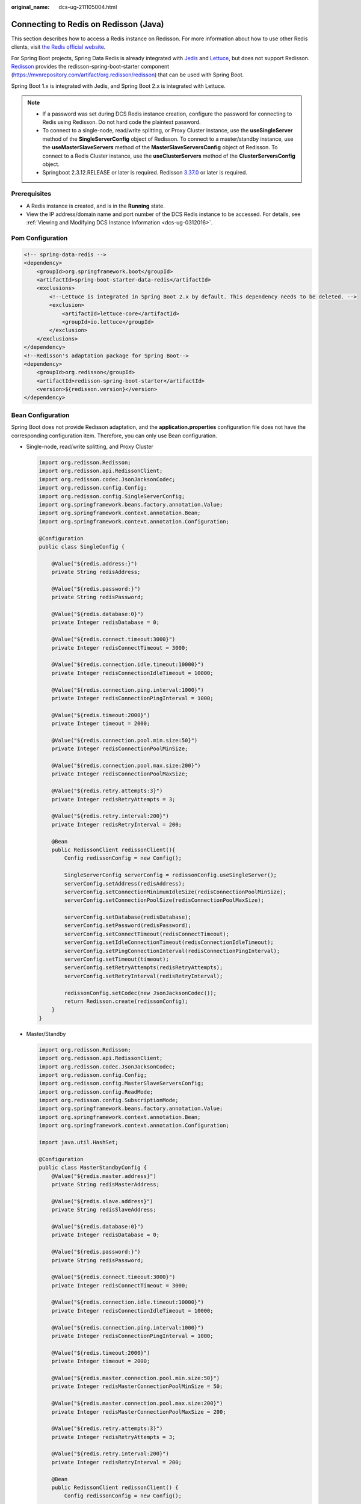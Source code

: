 :original_name: dcs-ug-211105004.html

.. _dcs-ug-211105004:

Connecting to Redis on Redisson (Java)
======================================

This section describes how to access a Redis instance on Redisson. For more information about how to use other Redis clients, visit `the Redis official website <https://redis.io/clients>`__.

For Spring Boot projects, Spring Data Redis is already integrated with `Jedis <https://github.com/redis/jedis>`__ and `Lettuce <https://github.com/lettuce-io/lettuce-core>`__, but does not support Redisson. `Redisson <https://github.com/redisson/redisson>`__ provides the redisson-spring-boot-starter component (https://mvnrepository.com/artifact/org.redisson/redisson) that can be used with Spring Boot.

Spring Boot 1.x is integrated with Jedis, and Spring Boot 2.x is integrated with Lettuce.

.. note::

   -  If a password was set during DCS Redis instance creation, configure the password for connecting to Redis using Redisson. Do not hard code the plaintext password.
   -  To connect to a single-node, read/write splitting, or Proxy Cluster instance, use the **useSingleServer** method of the **SingleServerConfig** object of Redisson. To connect to a master/standby instance, use the **useMasterSlaveServers** method of the **MasterSlaveServersConfig** object of Redisson. To connect to a Redis Cluster instance, use the **useClusterServers** method of the **ClusterServersConfig** object.
   -  Springboot 2.3.12.RELEASE or later is required. Redisson `3.37.0 <https://github.com/redisson/redisson/releases/tag/redisson-3.37.0>`__ or later is required.

Prerequisites
-------------

-  A Redis instance is created, and is in the **Running** state.
-  View the IP address/domain name and port number of the DCS Redis instance to be accessed. For details, see :ref:`Viewing and Modifying DCS Instance Information <dcs-ug-0312016>`.

Pom Configuration
-----------------

.. code-block::

   <!-- spring-data-redis -->
   <dependency>
       <groupId>org.springframework.boot</groupId>
       <artifactId>spring-boot-starter-data-redis</artifactId>
       <exclusions>
           <!--Lettuce is integrated in Spring Boot 2.x by default. This dependency needs to be deleted. -->
           <exclusion>
               <artifactId>lettuce-core</artifactId>
               <groupId>io.lettuce</groupId>
           </exclusion>
       </exclusions>
   </dependency>
   <!--Redisson's adaptation package for Spring Boot-->
   <dependency>
       <groupId>org.redisson</groupId>
       <artifactId>redisson-spring-boot-starter</artifactId>
       <version>${redisson.version}</version>
   </dependency>

.. _dcs-ug-211105004__en-us_topic_0000001220644435_section113908122580:

Bean Configuration
------------------

Spring Boot does not provide Redisson adaptation, and the **application.properties** configuration file does not have the corresponding configuration item. Therefore, you can only use Bean configuration.

-  Single-node, read/write splitting, and Proxy Cluster

   .. code-block::

      import org.redisson.Redisson;
      import org.redisson.api.RedissonClient;
      import org.redisson.codec.JsonJacksonCodec;
      import org.redisson.config.Config;
      import org.redisson.config.SingleServerConfig;
      import org.springframework.beans.factory.annotation.Value;
      import org.springframework.context.annotation.Bean;
      import org.springframework.context.annotation.Configuration;

      @Configuration
      public class SingleConfig {

          @Value("${redis.address:}")
          private String redisAddress;

          @Value("${redis.password:}")
          private String redisPassword;

          @Value("${redis.database:0}")
          private Integer redisDatabase = 0;

          @Value("${redis.connect.timeout:3000}")
          private Integer redisConnectTimeout = 3000;

          @Value("${redis.connection.idle.timeout:10000}")
          private Integer redisConnectionIdleTimeout = 10000;

          @Value("${redis.connection.ping.interval:1000}")
          private Integer redisConnectionPingInterval = 1000;

          @Value("${redis.timeout:2000}")
          private Integer timeout = 2000;

          @Value("${redis.connection.pool.min.size:50}")
          private Integer redisConnectionPoolMinSize;

          @Value("${redis.connection.pool.max.size:200}")
          private Integer redisConnectionPoolMaxSize;

          @Value("${redis.retry.attempts:3}")
          private Integer redisRetryAttempts = 3;

          @Value("${redis.retry.interval:200}")
          private Integer redisRetryInterval = 200;

          @Bean
          public RedissonClient redissonClient(){
              Config redissonConfig = new Config();

              SingleServerConfig serverConfig = redissonConfig.useSingleServer();
              serverConfig.setAddress(redisAddress);
              serverConfig.setConnectionMinimumIdleSize(redisConnectionPoolMinSize);
              serverConfig.setConnectionPoolSize(redisConnectionPoolMaxSize);

              serverConfig.setDatabase(redisDatabase);
              serverConfig.setPassword(redisPassword);
              serverConfig.setConnectTimeout(redisConnectTimeout);
              serverConfig.setIdleConnectionTimeout(redisConnectionIdleTimeout);
              serverConfig.setPingConnectionInterval(redisConnectionPingInterval);
              serverConfig.setTimeout(timeout);
              serverConfig.setRetryAttempts(redisRetryAttempts);
              serverConfig.setRetryInterval(redisRetryInterval);

              redissonConfig.setCodec(new JsonJacksonCodec());
              return Redisson.create(redissonConfig);
          }
      }

-  Master/Standby

   .. code-block::

      import org.redisson.Redisson;
      import org.redisson.api.RedissonClient;
      import org.redisson.codec.JsonJacksonCodec;
      import org.redisson.config.Config;
      import org.redisson.config.MasterSlaveServersConfig;
      import org.redisson.config.ReadMode;
      import org.redisson.config.SubscriptionMode;
      import org.springframework.beans.factory.annotation.Value;
      import org.springframework.context.annotation.Bean;
      import org.springframework.context.annotation.Configuration;

      import java.util.HashSet;

      @Configuration
      public class MasterStandbyConfig {
          @Value("${redis.master.address}")
          private String redisMasterAddress;

          @Value("${redis.slave.address}")
          private String redisSlaveAddress;

          @Value("${redis.database:0}")
          private Integer redisDatabase = 0;

          @Value("${redis.password:}")
          private String redisPassword;

          @Value("${redis.connect.timeout:3000}")
          private Integer redisConnectTimeout = 3000;

          @Value("${redis.connection.idle.timeout:10000}")
          private Integer redisConnectionIdleTimeout = 10000;

          @Value("${redis.connection.ping.interval:1000}")
          private Integer redisConnectionPingInterval = 1000;

          @Value("${redis.timeout:2000}")
          private Integer timeout = 2000;

          @Value("${redis.master.connection.pool.min.size:50}")
          private Integer redisMasterConnectionPoolMinSize = 50;

          @Value("${redis.master.connection.pool.max.size:200}")
          private Integer redisMasterConnectionPoolMaxSize = 200;

          @Value("${redis.retry.attempts:3}")
          private Integer redisRetryAttempts = 3;

          @Value("${redis.retry.interval:200}")
          private Integer redisRetryInterval = 200;

          @Bean
          public RedissonClient redissonClient() {
              Config redissonConfig = new Config();

              MasterSlaveServersConfig serverConfig = redissonConfig.useMasterSlaveServers();
              serverConfig.setMasterAddress(redisMasterAddress);
              HashSet<String> slaveSet = new HashSet<>();
              slaveSet.add(redisSlaveAddress);
              serverConfig.setSlaveAddresses(slaveSet);

              serverConfig.setDatabase(redisDatabase);
              serverConfig.setPassword(redisPassword);

              serverConfig.setMasterConnectionMinimumIdleSize(redisMasterConnectionPoolMinSize);
              serverConfig.setMasterConnectionPoolSize(redisMasterConnectionPoolMaxSize);

              serverConfig.setReadMode(ReadMode.MASTER);
              serverConfig.setSubscriptionMode(SubscriptionMode.MASTER);

              serverConfig.setConnectTimeout(redisConnectTimeout);
              serverConfig.setIdleConnectionTimeout(redisConnectionIdleTimeout);
              serverConfig.setPingConnectionInterval(redisConnectionPingInterval);
              serverConfig.setTimeout(timeout);
              serverConfig.setRetryAttempts(redisRetryAttempts);
              serverConfig.setRetryInterval(redisRetryInterval);

              redissonConfig.setCodec(new JsonJacksonCodec());
              return Redisson.create(redissonConfig);
          }
      }

-  Redis Cluster

   .. code-block::

      import org.redisson.Redisson;
      import org.redisson.api.RedissonClient;
      import org.redisson.codec.JsonJacksonCodec;
      import org.redisson.config.ClusterServersConfig;
      import org.redisson.config.Config;
      import org.redisson.config.ReadMode;
      import org.redisson.config.SubscriptionMode;
      import org.springframework.beans.factory.annotation.Value;
      import org.springframework.context.annotation.Bean;
      import org.springframework.context.annotation.Configuration;

      import java.util.List;

      @Configuration
      public class ClusterConfig {

          @Value("${redis.cluster.address}")
          private List<String> redisClusterAddress;

          @Value("${redis.cluster.scan.interval:5000}")
          private Integer redisClusterScanInterval = 5000;

          @Value("${redis.password:}")
          private String redisPassword;

          @Value("${redis.connect.timeout:3000}")
          private Integer redisConnectTimeout = 3000;

          @Value("${redis.connection.idle.timeout:10000}")
          private Integer redisConnectionIdleTimeout = 10000;

          @Value("${redis.connection.ping.interval:1000}")
          private Integer redisConnectionPingInterval = 1000;

          @Value("${redis.timeout:2000}")
          private Integer timeout = 2000;

          @Value("${redis.retry.attempts:3}")
          private Integer redisRetryAttempts = 3;

          @Value("${redis.retry.interval:200}")
          private Integer redisRetryInterval = 200;

          @Value("${redis.master.connection.pool.min.size:50}")
          private Integer redisMasterConnectionPoolMinSize = 50;

          @Value("${redis.master.connection.pool.max.size:200}")
          private Integer redisMasterConnectionPoolMaxSize = 200;

          @Bean
          public RedissonClient redissonClient() {
              Config redissonConfig = new Config();

              ClusterServersConfig serverConfig = redissonConfig.useClusterServers();
              serverConfig.setNodeAddresses(redisClusterAddress);
              serverConfig.setScanInterval(redisClusterScanInterval);

              serverConfig.setPassword(redisPassword);

              serverConfig.setMasterConnectionMinimumIdleSize(redisMasterConnectionPoolMinSize);
              serverConfig.setMasterConnectionPoolSize(redisMasterConnectionPoolMaxSize);

              serverConfig.setReadMode(ReadMode.MASTER);
              serverConfig.setSubscriptionMode(SubscriptionMode.MASTER);

              serverConfig.setConnectTimeout(redisConnectTimeout);
              serverConfig.setIdleConnectionTimeout(redisConnectionIdleTimeout);
              serverConfig.setPingConnectionInterval(redisConnectionPingInterval);
              serverConfig.setTimeout(timeout);
              serverConfig.setRetryAttempts(redisRetryAttempts);
              serverConfig.setRetryInterval(redisRetryInterval);

              redissonConfig.setCodec(new JsonJacksonCodec());
              return Redisson.create(redissonConfig);
          }
      }

(Optional) Configuring SSL Connections
--------------------------------------

If SSL is enabled for an instance, to access it using SSL connections, add the **configRedissonSSL(serverConfig)** logic to the **RedissonClient** construction method **clientConfiguration()** in :ref:`Bean Configuration <dcs-ug-211105004__en-us_topic_0000001220644435_section113908122580>` and change the Redis addresses from **redis://ip:port** to **rediss://ip:port**. For details about whether your DCS Redis instances support SSL, see :ref:`Transmitting DCS Redis Data with Encryption Using SSL <dcs-ug-023129>`.

.. code-block::

   private void configRedissonSSL(BaseConfig serverConfig) {
       TrustManagerFactory trustManagerFactory = null;
       try {
           //Load the CA certificate in the user-defined path.
           CertificateFactory cf = CertificateFactory.getInstance("X.509");
           Certificate ca;
           try (InputStream is = new FileInputStream(certificationPath)) {
               ca = cf.generateCertificate(is);
           }

           //Create keystore.
           String keyStoreType = KeyStore.getDefaultType();
           KeyStore keyStore = KeyStore.getInstance(keyStoreType);
           keyStore.load(null, null);
           keyStore.setCertificateEntry("ca", ca);

           //Create TrustManager.
           trustManagerFactory = TrustManagerFactory.getInstance(TrustManagerFactory.getDefaultAlgorithm());
           trustManagerFactory.init(keyStore);
       } catch (CertificateException | IOException | KeyStoreException | NoSuchAlgorithmException e) {
           e.printStackTrace();
           return;
       }

       serverConfig.setSslTrustManagerFactory(trustManagerFactory);
   }

Parameter Description
---------------------

.. table:: **Table 1** Config parameters

   +---------------------+-------------------------------------+--------------------------------------------------------------------------------------------------------------------------------------------------------------------------------------------------------+
   | Parameter           | Default Value                       | Description                                                                                                                                                                                            |
   +=====================+=====================================+========================================================================================================================================================================================================+
   | codec               | org.redisson.codec.JsonJacksonCodec | Encoding format, including JSON, Avro, Smile, CBOR, and MsgPack.                                                                                                                                       |
   +---------------------+-------------------------------------+--------------------------------------------------------------------------------------------------------------------------------------------------------------------------------------------------------+
   | threads             | Number of CPU cores x 2             | Thread pool used for executing RTopic Listener, RRemoteService, and RExecutorService.                                                                                                                  |
   +---------------------+-------------------------------------+--------------------------------------------------------------------------------------------------------------------------------------------------------------------------------------------------------+
   | executor            | null                                | The function is the same as **threads**. If this parameter is not set, a thread pool is initialized based on **threads**.                                                                              |
   +---------------------+-------------------------------------+--------------------------------------------------------------------------------------------------------------------------------------------------------------------------------------------------------+
   | nettyThreads        | Number of CPU cores x 2             | Thread pool used by the TCP channel that connects to the redis-server. All channels share this connection pool and are mapped to Netty's **Bootstrap.group(...)**.                                     |
   +---------------------+-------------------------------------+--------------------------------------------------------------------------------------------------------------------------------------------------------------------------------------------------------+
   | eventLoopGroup      | null                                | The function is the same as **nettyThreads**. If this parameter is not set, an EventLoopGroup is initialized based on the **nettyThreads** parameter for the bottom-layer TCP channel to use.          |
   +---------------------+-------------------------------------+--------------------------------------------------------------------------------------------------------------------------------------------------------------------------------------------------------+
   | transportMode       | TransportMode.NIO                   | Transmission mode. The options are **NIO**, **EPOLL** (additional package required), and **KQUEUE** (additional package required).                                                                     |
   +---------------------+-------------------------------------+--------------------------------------------------------------------------------------------------------------------------------------------------------------------------------------------------------+
   | lockWatchdogTimeout | 30000                               | Timeout interval (in milliseconds) of the lock-monitoring watchdog. In the distributed lock scenario, if the **leaseTimeout** parameter is not specified, the default value of this parameter is used. |
   +---------------------+-------------------------------------+--------------------------------------------------------------------------------------------------------------------------------------------------------------------------------------------------------+
   | keepPubSubOrder     | true                                | Indicates whether to receive messages in the publish sequence. **If messages can be processed concurrently, you are advised to set this parameter to false.**                                          |
   +---------------------+-------------------------------------+--------------------------------------------------------------------------------------------------------------------------------------------------------------------------------------------------------+

.. table:: **Table 2** SingleServerConfig parameters (single-node, read/write splitting,, or Proxy Cluster)

   +---------------------------------------+---------------+-------------------------------------------------------------------------------------------+
   | Parameter                             | Default Value | Description                                                                               |
   +=======================================+===============+===========================================================================================+
   | address                               | ``-``         | Node connection information, in redis://*ip*\ **:**\ *port* format.                       |
   +---------------------------------------+---------------+-------------------------------------------------------------------------------------------+
   | database                              | 0             | ID of the database to be used.                                                            |
   +---------------------------------------+---------------+-------------------------------------------------------------------------------------------+
   | connectionMinimumIdleSize             | 32            | Minimum number of connections to the master node of each shard.                           |
   +---------------------------------------+---------------+-------------------------------------------------------------------------------------------+
   | connectionPoolSize                    | 64            | Maximum number of connections to the master node of each shard.                           |
   +---------------------------------------+---------------+-------------------------------------------------------------------------------------------+
   | subscriptionConnectionMinimumIdleSize | 1             | Minimum number of connections to the target node for pub/sub.                             |
   +---------------------------------------+---------------+-------------------------------------------------------------------------------------------+
   | subscriptionConnectionPoolSize        | 50            | Maximum number of connections to the target node for pub/sub.                             |
   +---------------------------------------+---------------+-------------------------------------------------------------------------------------------+
   | subcriptionPerConnection              | 5             | Maximum number of subscriptions on each subscription connection.                          |
   +---------------------------------------+---------------+-------------------------------------------------------------------------------------------+
   | connectionTimeout                     | 10000         | Connection timeout interval, in milliseconds.                                             |
   +---------------------------------------+---------------+-------------------------------------------------------------------------------------------+
   | idleConnectionTimeout                 | 10000         | Maximum time (in milliseconds) for reclaiming idle connections.                           |
   +---------------------------------------+---------------+-------------------------------------------------------------------------------------------+
   | pingConnectionInterval                | 30000         | Heartbeat for detecting available connections, in milliseconds. **Recommended: 3000 ms**. |
   +---------------------------------------+---------------+-------------------------------------------------------------------------------------------+
   | timeout                               | 3000          | Timeout interval for waiting for a response, in milliseconds.                             |
   +---------------------------------------+---------------+-------------------------------------------------------------------------------------------+
   | retryAttempts                         | 3             | Maximum number of retries upon send failures.                                             |
   +---------------------------------------+---------------+-------------------------------------------------------------------------------------------+
   | retryInterval                         | 1500          | Retry interval, in milliseconds. **Recommended: 200 ms**.                                 |
   +---------------------------------------+---------------+-------------------------------------------------------------------------------------------+
   | clientName                            | null          | Client name.                                                                              |
   +---------------------------------------+---------------+-------------------------------------------------------------------------------------------+

.. table:: **Table 3** MasterSlaveServersConfig parameters (master/standby)

   +---------------------------------------+------------------------+---------------------------------------------------------------------------------------------------------------------------------------------------------------------------------------------------------------+
   | Parameter                             | Default Value          | Description                                                                                                                                                                                                   |
   +=======================================+========================+===============================================================================================================================================================================================================+
   | masterAddress                         | ``-``                  | Master node connection information, in redis://*ip*\ **:**\ *port* format.                                                                                                                                    |
   +---------------------------------------+------------------------+---------------------------------------------------------------------------------------------------------------------------------------------------------------------------------------------------------------+
   | slaveAddresses                        | ``-``                  | Standby node connection information, in Set<redis://*ip:port*> format.                                                                                                                                        |
   +---------------------------------------+------------------------+---------------------------------------------------------------------------------------------------------------------------------------------------------------------------------------------------------------+
   | readMode                              | SLAVE                  | Read mode. By default, read traffic is distributed to replica nodes. The value can be **MASTER** (recommended), **SLAVE**, or **MASTER_SLAVE**. Other values may cause access failures in failover scenarios. |
   +---------------------------------------+------------------------+---------------------------------------------------------------------------------------------------------------------------------------------------------------------------------------------------------------+
   | loadBalancer                          | RoundRobinLoadBalancer | Load balancing algorithm. This parameter is valid only when **readMode** is set to **SLAVE** or **MASTER_SLAVE**. Read traffic is distributed evenly.                                                         |
   +---------------------------------------+------------------------+---------------------------------------------------------------------------------------------------------------------------------------------------------------------------------------------------------------+
   | masterConnectionMinimumIdleSize       | 32                     | Minimum number of connections to the master node of each shard.                                                                                                                                               |
   +---------------------------------------+------------------------+---------------------------------------------------------------------------------------------------------------------------------------------------------------------------------------------------------------+
   | masterConnectionPoolSize              | 64                     | Maximum number of connections to the master node of each shard.                                                                                                                                               |
   +---------------------------------------+------------------------+---------------------------------------------------------------------------------------------------------------------------------------------------------------------------------------------------------------+
   | slaveConnectionMinimumIdleSize        | 32                     | Minimum number of connections to each replica node of each shard. If **readMode** is set to **MASTER**, the value of this parameter is invalid.                                                               |
   +---------------------------------------+------------------------+---------------------------------------------------------------------------------------------------------------------------------------------------------------------------------------------------------------+
   | slaveConnectionPoolSize               | 64                     | Maximum number of connections to each replica node of each shard. If **readMode** is set to **MASTER**, the value of this parameter is invalid.                                                               |
   +---------------------------------------+------------------------+---------------------------------------------------------------------------------------------------------------------------------------------------------------------------------------------------------------+
   | subscriptionMode                      | SLAVE                  | Subscription mode. By default, only replica nodes handle subscription. The value can be **SLAVE** or **MASTER** (recommended).                                                                                |
   +---------------------------------------+------------------------+---------------------------------------------------------------------------------------------------------------------------------------------------------------------------------------------------------------+
   | subscriptionConnectionMinimumIdleSize | 1                      | Minimum number of connections to the target node for pub/sub.                                                                                                                                                 |
   +---------------------------------------+------------------------+---------------------------------------------------------------------------------------------------------------------------------------------------------------------------------------------------------------+
   | subscriptionConnectionPoolSize        | 50                     | Maximum number of connections to the target node for pub/sub.                                                                                                                                                 |
   +---------------------------------------+------------------------+---------------------------------------------------------------------------------------------------------------------------------------------------------------------------------------------------------------+
   | subcriptionPerConnection              | 5                      | Maximum number of subscriptions on each subscription connection.                                                                                                                                              |
   +---------------------------------------+------------------------+---------------------------------------------------------------------------------------------------------------------------------------------------------------------------------------------------------------+
   | connectionTimeout                     | 10000                  | Connection timeout interval, in milliseconds.                                                                                                                                                                 |
   +---------------------------------------+------------------------+---------------------------------------------------------------------------------------------------------------------------------------------------------------------------------------------------------------+
   | idleConnectionTimeout                 | 10000                  | Maximum time (in milliseconds) for reclaiming idle connections.                                                                                                                                               |
   +---------------------------------------+------------------------+---------------------------------------------------------------------------------------------------------------------------------------------------------------------------------------------------------------+
   | pingConnectionInterval                | 30000                  | Heartbeat for detecting available connections, in milliseconds. **Recommended: 3000 ms**.                                                                                                                     |
   +---------------------------------------+------------------------+---------------------------------------------------------------------------------------------------------------------------------------------------------------------------------------------------------------+
   | timeout                               | 3000                   | Timeout interval for waiting for a response, in milliseconds.                                                                                                                                                 |
   +---------------------------------------+------------------------+---------------------------------------------------------------------------------------------------------------------------------------------------------------------------------------------------------------+
   | retryAttempts                         | 3                      | Maximum number of retries upon send failures.                                                                                                                                                                 |
   +---------------------------------------+------------------------+---------------------------------------------------------------------------------------------------------------------------------------------------------------------------------------------------------------+
   | retryInterval                         | 1500                   | Retry interval, in milliseconds. **Recommended: 200 ms**.                                                                                                                                                     |
   +---------------------------------------+------------------------+---------------------------------------------------------------------------------------------------------------------------------------------------------------------------------------------------------------+
   | clientName                            | null                   | Client name.                                                                                                                                                                                                  |
   +---------------------------------------+------------------------+---------------------------------------------------------------------------------------------------------------------------------------------------------------------------------------------------------------+

.. table:: **Table 4** ClusterServersConfig parameters (Redis Cluster)

   +---------------------------------------+------------------------+---------------------------------------------------------------------------------------------------------------------------------------------------------------------------------------------------------------+
   | Parameter                             | Default Value          | Description                                                                                                                                                                                                   |
   +=======================================+========================+===============================================================================================================================================================================================================+
   | nodeAddress                           | ``-``                  | Connection addresses of cluster nodes. Each address uses the redis://*ip*\ **:**\ *port* format. Use commas (,) to separate connection addresses of different nodes.                                          |
   +---------------------------------------+------------------------+---------------------------------------------------------------------------------------------------------------------------------------------------------------------------------------------------------------+
   | password                              | null                   | Password for logging in to the cluster.                                                                                                                                                                       |
   +---------------------------------------+------------------------+---------------------------------------------------------------------------------------------------------------------------------------------------------------------------------------------------------------+
   | scanInterval                          | 1000                   | Interval for periodically checking the cluster node status, in milliseconds.                                                                                                                                  |
   +---------------------------------------+------------------------+---------------------------------------------------------------------------------------------------------------------------------------------------------------------------------------------------------------+
   | readMode                              | SLAVE                  | Read mode. By default, read traffic is distributed to replica nodes. The value can be **MASTER** (recommended), **SLAVE**, or **MASTER_SLAVE**. Other values may cause access failures in failover scenarios. |
   +---------------------------------------+------------------------+---------------------------------------------------------------------------------------------------------------------------------------------------------------------------------------------------------------+
   | loadBalancer                          | RoundRobinLoadBalancer | Load balancing algorithm. This parameter is valid only when **readMode** is set to **SLAVE** or **MASTER_SLAVE**. Read traffic is distributed evenly.                                                         |
   +---------------------------------------+------------------------+---------------------------------------------------------------------------------------------------------------------------------------------------------------------------------------------------------------+
   | masterConnectionMinimumIdleSize       | 32                     | Minimum number of connections to the master node of each shard.                                                                                                                                               |
   +---------------------------------------+------------------------+---------------------------------------------------------------------------------------------------------------------------------------------------------------------------------------------------------------+
   | masterConnectionPoolSize              | 64                     | Maximum number of connections to the master node of each shard.                                                                                                                                               |
   +---------------------------------------+------------------------+---------------------------------------------------------------------------------------------------------------------------------------------------------------------------------------------------------------+
   | slaveConnectionMinimumIdleSize        | 32                     | Minimum number of connections to each replica node of each shard. If **readMode** is set to **MASTER**, the value of this parameter is invalid.                                                               |
   +---------------------------------------+------------------------+---------------------------------------------------------------------------------------------------------------------------------------------------------------------------------------------------------------+
   | slaveConnectionPoolSize               | 64                     | Maximum number of connections to each replica node of each shard. If **readMode** is set to **MASTER**, the value of this parameter is invalid.                                                               |
   +---------------------------------------+------------------------+---------------------------------------------------------------------------------------------------------------------------------------------------------------------------------------------------------------+
   | subscriptionMode                      | SLAVE                  | Subscription mode. By default, only replica nodes handle subscription. The value can be **SLAVE** or **MASTER** (recommended).                                                                                |
   +---------------------------------------+------------------------+---------------------------------------------------------------------------------------------------------------------------------------------------------------------------------------------------------------+
   | subscriptionConnectionMinimumIdleSize | 1                      | Minimum number of connections to the target node for pub/sub.                                                                                                                                                 |
   +---------------------------------------+------------------------+---------------------------------------------------------------------------------------------------------------------------------------------------------------------------------------------------------------+
   | subscriptionConnectionPoolSize        | 50                     | Maximum number of connections to the target node for pub/sub.                                                                                                                                                 |
   +---------------------------------------+------------------------+---------------------------------------------------------------------------------------------------------------------------------------------------------------------------------------------------------------+
   | subcriptionPerConnection              | 5                      | Maximum number of subscriptions on each subscription connection.                                                                                                                                              |
   +---------------------------------------+------------------------+---------------------------------------------------------------------------------------------------------------------------------------------------------------------------------------------------------------+
   | connectionTimeout                     | 10000                  | Connection timeout interval, in milliseconds.                                                                                                                                                                 |
   +---------------------------------------+------------------------+---------------------------------------------------------------------------------------------------------------------------------------------------------------------------------------------------------------+
   | idleConnectionTimeout                 | 10000                  | Maximum time (in milliseconds) for reclaiming idle connections.                                                                                                                                               |
   +---------------------------------------+------------------------+---------------------------------------------------------------------------------------------------------------------------------------------------------------------------------------------------------------+
   | pingConnectionInterval                | 30000                  | Heartbeat for detecting available connections, in milliseconds. **Recommended: 3000**.                                                                                                                        |
   +---------------------------------------+------------------------+---------------------------------------------------------------------------------------------------------------------------------------------------------------------------------------------------------------+
   | timeout                               | 3000                   | Timeout interval for waiting for a response, in milliseconds.                                                                                                                                                 |
   +---------------------------------------+------------------------+---------------------------------------------------------------------------------------------------------------------------------------------------------------------------------------------------------------+
   | retryAttempts                         | 3                      | Maximum number of retries upon send failures.                                                                                                                                                                 |
   +---------------------------------------+------------------------+---------------------------------------------------------------------------------------------------------------------------------------------------------------------------------------------------------------+
   | retryInterval                         | 1500                   | Retry interval, in milliseconds. **Recommended: 200**.                                                                                                                                                        |
   +---------------------------------------+------------------------+---------------------------------------------------------------------------------------------------------------------------------------------------------------------------------------------------------------+
   | clientName                            | null                   | Client name.                                                                                                                                                                                                  |
   +---------------------------------------+------------------------+---------------------------------------------------------------------------------------------------------------------------------------------------------------------------------------------------------------+

Suggestion for Configuring DCS Instances
----------------------------------------

-  .. _dcs-ug-211105004__en-us_topic_0000001220644435_li62417107449:

   **readMode**

   **MASTER** is the recommended value, that is, the master node bears all read and write traffic. This is to avoid data inconsistency caused by master/replica synchronization latency. If the value is **SLAVE**, all read requests will trigger errors when replicas are faulty. If the value is **MASTER_SLAVE**, some read requests will trigger errors. Read errors last for the period specified by **failedSlaveCheckInterval** (180s by default) until the faulty nodes are removed from the available node list.

   If read traffic and write traffic need to be separated, you can use read/write splitting DCS instances. Proxy nodes are deployed in the middle to distribute read and write traffic. When a replica node is faulty, traffic is automatically switched to the master node. The switchover does not interrupt service applications, and the fault detection time window is far shorter than Redisson's window.

-  **subscriptionMode**

   Similar to :ref:`readMode <dcs-ug-211105004__en-us_topic_0000001220644435_li62417107449>`, **MASTER** is the recommended value.

-  Connection pool configuration

   .. note::

      The following calculation is applicable only to common service scenarios. You can customize it based on your service requirements.

   There is no standard connection pool size. You can configure one based on your service traffic. The following formulas are for reference:

   -  Minimum number of connections = (QPS of a single node accessing Redis)/(1000 ms/Average time spent on a single command)
   -  Maximum number of connections = (QPS of a single node accessing Redis)/(1000 ms/Average time spent on a single command) x 150%

   For example, if the QPS of a service application is about 10,000, each request needs to access Redis 10 times (that is, 100,000 accesses to Redis every second), and the service application has 10 hosts, the calculation is as follows:

   QPS of a single node accessing Redis = 100,000/10 = 10,000

   Average time spent on a single command = 20 ms (Redis takes 5 ms to 10 ms to process a single command under normal conditions. If network jitter occurs, it takes 15 ms to 20 ms.)

   Minimum number of connections = 10,000/(1000 ms/20 ms) = 200

   Maximum number of connections = 10,000/(1000 ms/20 ms) x 150% = 300

-  Retry configuration

   Redisson supports retries. You can set the following parameters based on service requirements. Generally, configure three retries, and set the retry interval to about 200 ms.

   -  **retryAttempts**: number of retry times
   -  **retryInterval**: retry interval

.. note::

   In Redisson, some APIs are implemented through LUA, and the performance is low. You are advised to use Jedis instead of Redisson.
